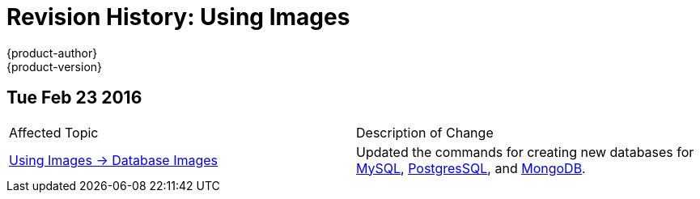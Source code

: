 = Revision History: Using Images
{product-author}
{product-version}
:data-uri:
:icons:
:experimental:
== Tue Feb 23 2016

// tag::using_images_tue_feb_23_2016[]
|===

|Affected Topic |Description of Change
//Tue Feb 23 2016
|link:../using_images/db_images/index.html[Using Images -> Database Images]
|Updated the commands for creating new databases for link:../using_images/db_images/mysql.html[MySQL], link:../using_images/db_images/postgresql.html[PostgresSQL], and link:../using_images/db_images/mongodb.html[MongoDB].

|===

// end::using_images_tue_feb_23_2016[]
